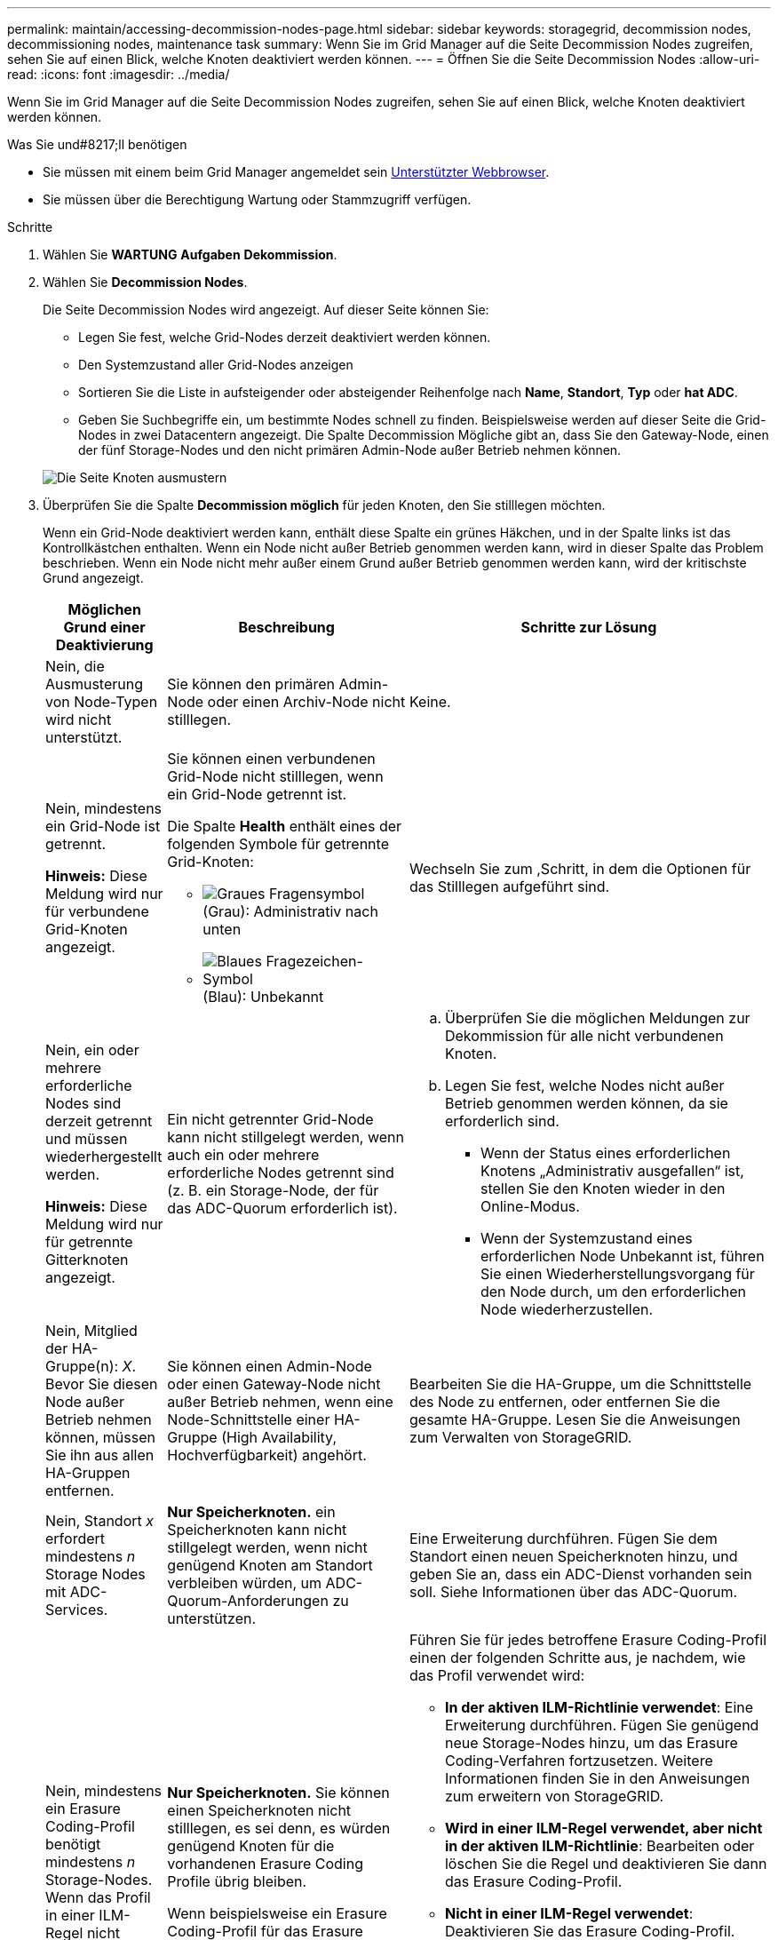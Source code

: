 ---
permalink: maintain/accessing-decommission-nodes-page.html 
sidebar: sidebar 
keywords: storagegrid, decommission nodes, decommissioning nodes, maintenance task 
summary: Wenn Sie im Grid Manager auf die Seite Decommission Nodes zugreifen, sehen Sie auf einen Blick, welche Knoten deaktiviert werden können. 
---
= Öffnen Sie die Seite Decommission Nodes
:allow-uri-read: 
:icons: font
:imagesdir: ../media/


[role="lead"]
Wenn Sie im Grid Manager auf die Seite Decommission Nodes zugreifen, sehen Sie auf einen Blick, welche Knoten deaktiviert werden können.

.Was Sie und#8217;ll benötigen
* Sie müssen mit einem beim Grid Manager angemeldet sein xref:../admin/web-browser-requirements.adoc[Unterstützter Webbrowser].
* Sie müssen über die Berechtigung Wartung oder Stammzugriff verfügen.


.Schritte
. Wählen Sie *WARTUNG* *Aufgaben* *Dekommission*.
. Wählen Sie *Decommission Nodes*.
+
Die Seite Decommission Nodes wird angezeigt. Auf dieser Seite können Sie:

+
** Legen Sie fest, welche Grid-Nodes derzeit deaktiviert werden können.
** Den Systemzustand aller Grid-Nodes anzeigen
** Sortieren Sie die Liste in aufsteigender oder absteigender Reihenfolge nach *Name*, *Standort*, *Typ* oder *hat ADC*.
** Geben Sie Suchbegriffe ein, um bestimmte Nodes schnell zu finden. Beispielsweise werden auf dieser Seite die Grid-Nodes in zwei Datacentern angezeigt. Die Spalte Decommission Mögliche gibt an, dass Sie den Gateway-Node, einen der fünf Storage-Nodes und den nicht primären Admin-Node außer Betrieb nehmen können.


+
image::../media/decommission_nodes_page_all_connected.png[Die Seite Knoten ausmustern]

. Überprüfen Sie die Spalte *Decommission möglich* für jeden Knoten, den Sie stilllegen möchten.
+
Wenn ein Grid-Node deaktiviert werden kann, enthält diese Spalte ein grünes Häkchen, und in der Spalte links ist das Kontrollkästchen enthalten. Wenn ein Node nicht außer Betrieb genommen werden kann, wird in dieser Spalte das Problem beschrieben. Wenn ein Node nicht mehr außer einem Grund außer Betrieb genommen werden kann, wird der kritischste Grund angezeigt.

+
[cols="1a,2a,3a"]
|===
| Möglichen Grund einer Deaktivierung | Beschreibung | Schritte zur Lösung 


 a| 
Nein, die Ausmusterung von Node-Typen wird nicht unterstützt.
 a| 
Sie können den primären Admin-Node oder einen Archiv-Node nicht stilllegen.
 a| 
Keine.



 a| 
Nein, mindestens ein Grid-Node ist getrennt.

*Hinweis:* Diese Meldung wird nur für verbundene Grid-Knoten angezeigt.
 a| 
Sie können einen verbundenen Grid-Node nicht stilllegen, wenn ein Grid-Node getrennt ist.

Die Spalte *Health* enthält eines der folgenden Symbole für getrennte Grid-Knoten:

** image:../media/icon_alarm_gray_administratively_down.png["Graues Fragensymbol"] (Grau): Administrativ nach unten
** image:../media/icon_alarm_blue_unknown.png["Blaues Fragezeichen-Symbol"] (Blau): Unbekannt

 a| 
Wechseln Sie zum ,Schritt, in dem die Optionen für das Stilllegen aufgeführt sind.



 a| 
Nein, ein oder mehrere erforderliche Nodes sind derzeit getrennt und müssen wiederhergestellt werden.

*Hinweis:* Diese Meldung wird nur für getrennte Gitterknoten angezeigt.
 a| 
Ein nicht getrennter Grid-Node kann nicht stillgelegt werden, wenn auch ein oder mehrere erforderliche Nodes getrennt sind (z. B. ein Storage-Node, der für das ADC-Quorum erforderlich ist).
 a| 
.. Überprüfen Sie die möglichen Meldungen zur Dekommission für alle nicht verbundenen Knoten.
.. Legen Sie fest, welche Nodes nicht außer Betrieb genommen werden können, da sie erforderlich sind.
+
*** Wenn der Status eines erforderlichen Knotens „Administrativ ausgefallen“ ist, stellen Sie den Knoten wieder in den Online-Modus.
*** Wenn der Systemzustand eines erforderlichen Node Unbekannt ist, führen Sie einen Wiederherstellungsvorgang für den Node durch, um den erforderlichen Node wiederherzustellen.






 a| 
Nein, Mitglied der HA-Gruppe(n): _X_. Bevor Sie diesen Node außer Betrieb nehmen können, müssen Sie ihn aus allen HA-Gruppen entfernen.
 a| 
Sie können einen Admin-Node oder einen Gateway-Node nicht außer Betrieb nehmen, wenn eine Node-Schnittstelle einer HA-Gruppe (High Availability, Hochverfügbarkeit) angehört.
 a| 
Bearbeiten Sie die HA-Gruppe, um die Schnittstelle des Node zu entfernen, oder entfernen Sie die gesamte HA-Gruppe. Lesen Sie die Anweisungen zum Verwalten von StorageGRID.



 a| 
Nein, Standort _x_ erfordert mindestens _n_ Storage Nodes mit ADC-Services.
 a| 
*Nur Speicherknoten.* ein Speicherknoten kann nicht stillgelegt werden, wenn nicht genügend Knoten am Standort verbleiben würden, um ADC-Quorum-Anforderungen zu unterstützen.
 a| 
Eine Erweiterung durchführen. Fügen Sie dem Standort einen neuen Speicherknoten hinzu, und geben Sie an, dass ein ADC-Dienst vorhanden sein soll. Siehe Informationen über das ADC-Quorum.



 a| 
Nein, mindestens ein Erasure Coding-Profil benötigt mindestens _n_ Storage-Nodes. Wenn das Profil in einer ILM-Regel nicht verwendet wird, können Sie es deaktivieren.
 a| 
*Nur Speicherknoten.* Sie können einen Speicherknoten nicht stilllegen, es sei denn, es würden genügend Knoten für die vorhandenen Erasure Coding Profile übrig bleiben.

Wenn beispielsweise ein Erasure Coding-Profil für das Erasure Coding-Verfahren von 4+2 vorhanden ist, müssen mindestens 6 Storage-Nodes verbleiben.
 a| 
Führen Sie für jedes betroffene Erasure Coding-Profil einen der folgenden Schritte aus, je nachdem, wie das Profil verwendet wird:

** *In der aktiven ILM-Richtlinie verwendet*: Eine Erweiterung durchführen. Fügen Sie genügend neue Storage-Nodes hinzu, um das Erasure Coding-Verfahren fortzusetzen. Weitere Informationen finden Sie in den Anweisungen zum erweitern von StorageGRID.
** *Wird in einer ILM-Regel verwendet, aber nicht in der aktiven ILM-Richtlinie*: Bearbeiten oder löschen Sie die Regel und deaktivieren Sie dann das Erasure Coding-Profil.
** *Nicht in einer ILM-Regel verwendet*: Deaktivieren Sie das Erasure Coding-Profil.


*Hinweis:* eine Fehlermeldung erscheint, wenn Sie versuchen, ein Erasure Coding-Profil zu deaktivieren und Objektdaten weiterhin mit dem Profil verknüpft sind. Sie müssen möglicherweise mehrere Wochen warten, bevor Sie den Deaktivierungsprozess erneut versuchen.

Erfahren Sie mehr über die Deaktivierung eines Erasure Coding-Profils in den Anweisungen zum Verwalten von Objekten mit Information Lifecycle Management.

|===
. [[Decommission_Procedure_Chooces]]Falls für den Knoten ein Stilllegen möglich ist, bestimmen Sie, welche Prozedur Sie durchführen müssen:


[cols="1a,1a"]
|===
| Wenn Ihr Grid Folgendes enthält: | Gehe zu... 


 a| 
Alle getrennten Grid-Nodes
 a| 
xref:decommissioning-disconnected-grid-nodes.adoc[Die getrennten Grid-Nodes werden deaktiviert]



 a| 
Nur verbundene Grid-Nodes
 a| 
xref:decommissioning-connected-grid-nodes.adoc[Verbundene Grid-Nodes ausmustern]

|===
xref:checking-data-repair-jobs.adoc[Prüfen Sie die Reparatur von Daten]

xref:understanding-adc-service-quorum.adoc[Das ADC-Quorum verstehen]

xref:../ilm/index.adoc[Objektmanagement mit ILM]

xref:../expand/index.adoc[Erweitern Sie Ihr Raster]

xref:../admin/index.adoc[StorageGRID verwalten]
